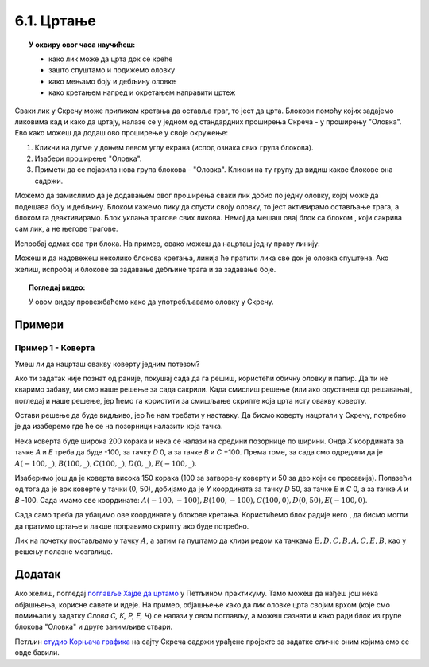 
~~~~~~~~~~~
6.1. Цртање 
~~~~~~~~~~~

.. topic:: У оквиру овог часа научићеш: 
            
            - како лик може да црта док се креће
            - зашто спуштамо и подижемо оловку
            - како мењамо боју и дебљину оловке
            - како кретањем напред и окретањем направити цртеж

.. |dodaj_prosirenje|  image:: ../../_images/S3_opste/dodaj_prosirenje.png
.. |spusti|            image:: ../../_images/S3_opste/spusti.png
.. |podigni|           image:: ../../_images/S3_opste/podigni.png
.. |obrisi|            image:: ../../_images/S3_opste/obrisi.png
.. |sakrij|            image:: ../../_images/S3_opste/sakrij.png
.. |neka_debljina|     image:: ../../_images/S3_opste/neka_debljina.png
.. |neka_boja|         image:: ../../_images/S3_opste/neka_boja.png
.. |pecat|             image:: ../../_images/S3_opste/pecat.png
.. |idi_xy|            image:: ../../_images/S3_opste/idi_xy.png
.. |klizi_xy|          image:: ../../_images/S3_opste/klizi_xy.png

Сваки лик у Скречу може приликом кретања да оставља траг, то јест да црта. Блокови помоћу којих задајемо ликовима кад и како да цртају, налазе се у једном од стандардних проширења Скреча - у проширењу "Оловка". Ево како можеш да додаш ово проширење у своје окружење:

1. Кликни на дугме |dodaj_prosirenje| у доњем левом углу екрана (испод ознака свих група блокова). 
2. Изабери проширење "Оловка".
3. Примети да се појавила нова група блокова - "Оловка". Кликни на ту групу да видиш какве блокове она садржи.

.. image:: ../../_images/S3_06_kornjaca/prosirenje_olovka.png
    :align: center
    :width: 700

Можемо да замислимо да је додавањем овог проширења сваки лик добио по једну оловку, којој може да подешава боју и дебљину. Блоком |spusti| кажемо лику да спусти своју оловку, то јест активирамо остављање трага, а блоком |podigni| га деактивирамо. Блок |obrisi| уклања трагове свих ликова. Немој да мешаш овај блок са блоком |sakrij|, који сакрива сам лик, а не његове трагове.

Испробај одмах ова три блока. На пример, овако можеш да нацрташ једну праву линију:

.. image:: ../../_images/S3_06_kornjaca/linija_skripta.png
    :align: center
    :width: 200

Можеш и да надовежеш неколико блокова кретања, линија ће пратити лика све док је оловка спуштена. Ако желиш, испробај и блокове |neka_debljina| за задавање дебљине трага и |neka_boja| за задавање боје.

.. topic:: Погледај видео:

   У овом видеу провежбаћемо како да употребљавамо оловку у Скречу. 
   
    .. ytpopup:: ssLLO56xSwo
        :width: 735
        :height: 415
        :align: center 



Примери
-------

Пример 1 - Коверта
'''''''''''''''''' 
 
.. raw:: html

   <div style="text-align: center">
   <iframe src="https://scratch.mit.edu/projects/416418381/embed" allowtransparency="true" width="485" height="402" frameborder="0" scrolling="no"  allowfullscreen>
   </iframe>
   </div>


Умеш ли да нацрташ овакву коверту једним потезом?

.. image:: ../../_images/S3_06_kornjaca/koverta_izgled.png
    :align: center
    :width: 200

Ако ти задатак није познат од раније, покушај сада да га решиш, користећи обичну оловку и папир. Да ти не кваримо забаву, ми смо наше решење за сада сакрили. Када смислиш решење (или ако одустанеш од решавања), погледај и наше решење, јер ћемо га користити за смишљање скрипте која црта исту овакву коверту.

.. reveal:: zadatak_sakrivanje_koverta_jednim_potezom
    :showtitle: Цртање коверте - Решење
    :hidetitle: Сакриј решење

    **Решење**: Ако означимо тачке као на слици, линија се може нацртати једним потезом ако тачке спајамо овим редоследом: :math:`A - E - D - C - B - A - C - E - B`.
 
    .. image:: ../../_images/S3_06_kornjaca/koverta_resenje.png
        :align: center
        :width: 200
    
Остави решење да буде видљиво, јер ће нам требати у наставку. Да бисмо коверту нацртали у Скречу, потребно је да изаберемо где ће се на позорници налазити која тачка. 

Нека коверта буде широка 200 корака и нека се налази на средини позорнице по ширини. Онда *X* координата за тачке *A* и *E* треба да буде -100, за тачку *D* 0, а за тачке *B* и *C* +100. Према томе, за сада смо одредили да је :math:`A(-100, \_), B(100, \_), C(100, \_), D(0, \_), E(-100, \_)`.

Изаберимо још да је коверта висока 150 корака (100 за затворену коверту и 50 за део који се пресавија). Полазећи од тога да је врх коверте у тачки (0, 50), добијамо да је *Y* координата за тачку *D* 50, за тачке *E* и *C* 0, а за тачке *A* и *B* -100. Сада имамо све координате: :math:`A(-100, -100), B(100, -100), C(100, 0), D(0, 50), E(-100, 0)`.

Сада само треба да убацимо ове координате у блокове кретања. Користићемо блок |klizi_xy| радије него |idi_xy|, да бисмо могли да пратимо цртање и лакше поправимо скрипту ако буде потребно.

Лик на почетку постављамо у тачку :math:`A`, а затим га пуштамо да клизи редом ка тачкама :math:`E, D, C, B, A, C, E, B`, као у решењу полазне мозгалице.

.. image:: ../../_images/S3_06_kornjaca/koverta_skripta.png
    :align: center
    :width: 400



.. reveal:: drugi_primer
    :showtitle: Други пример
    :hidetitle: Сакриј пример

    **Пример 2 - Лађа**
	
	.. raw:: html

		<div style="text-align: center">
		<iframe src="https://scratch.mit.edu/projects/416418534/embed" allowtransparency="true" width="485" height="402" frameborder="0" scrolling="no"  	allowfullscreen>
		</iframe>
		</div>


    .. image:: ../../_images/S3_06_kornjaca/ladja_izgled.png
          :align: center
          :width: 400


    У овом примеру ћемо нацртати једну овакву лађу.


    Слика се састоји од три дела: трупа, јарбола и заставице. Да нам скрипта не би била предугачка и тешка за праћење, поделићемо је у целине. У првој целини бришемо претходна цртања, искључујемо цртање (подижемо оловку) и постављамо мачка на палубу. У свакој од следеће три целине цртамо по један део лађе (труп, јарбол и заставицу), а у последњој, петој целини поново постављамо мачка на палубу.

    Да ових пет скрипти не би цртале истовремено и мешале се једна другој у посао, неке од њих ће на почетку да чекају колико је потребно да претходне целине заврше са радом.

    Поједини бројеви из ових скрипти су изостављени. Твој задатак је да их одредиш и упишеш. Размишљај слично као када смо цртали коверту. Ако ти из првог покушаја цртеж не испадне како треба, размисли и пробај поново.

    .. image:: ../../_images/S3_06_kornjaca/ladja_skripte_bez_brojeva.png
        :align: center
        :width: 700








.. comment
.. Пројекти за самосталан рад
  --------------------------

  Степенице
  '''''''''

  Направи пројекат у коме црташ степенице.

 .. image:: ../../_images/S3_06_kornjaca/stepenice_izgled.png
      :align: center
      :width: 300

 |

 Пошто сам лик није битан за реализацију, можеш и да га учиниш невидљивим користећи блок |sakrij|.

 Слова С, К, Р, Е, Ч
 '''''''''''''''''''

 Направи пројекат у коме лик црта нека, или сва слова речи СКРЕЧ. Уочи да три од ових слова не могу да се нацртају једним потезом, што значи да ће за поједина слова бити потребно више пута подизати и спуштати оловку.

  .. image:: ../../_images/S3_06_kornjaca/slova_skrec_izgled.png
      :align: center
      :width: 300

..	
.. comment
.. И у овом пројекту лик можеш да сакријеш користећи блок |sakrij|, а ако желиш да користиш оловку као лик, `овде <https://petlja.org/biblioteka/r/lekcije/scratch3-praktikum/scratch3-kornjaca-grafika#id2>`_ можеш да научиш како да подесиш лик оловке 
 тако да он црта својим врхом, а не средином. 


Додатак
-------

Ако желиш, погледај `поглавље Хајде да цртамо <https://petlja.org/biblioteka/r/lekcije/scratch3-praktikum/scratch3-kornjaca-grafika>`_ у Петљином практикуму. Тамо можеш да нађеш још нека објашњења, корисне савете и идеје. На пример, објашњење како да лик оловке црта својим врхом (које смо помињали у задатку *Слова С, К, Р, Е, Ч*) се налази у овом поглављу, а можеш сазнати и како ради блок |pecat| из групе блокова "Оловка" и друге занимљиве ствари.

Петљин `студио Корњача графика <https://scratch.mit.edu/studios/24055098/>`_ на сајту Скреча садржи урађене пројекте за задатке сличне оним којима смо се овде бавили.

.. comment

    Припреме

    - задавање боје
    - центрирање лика (оловке)
